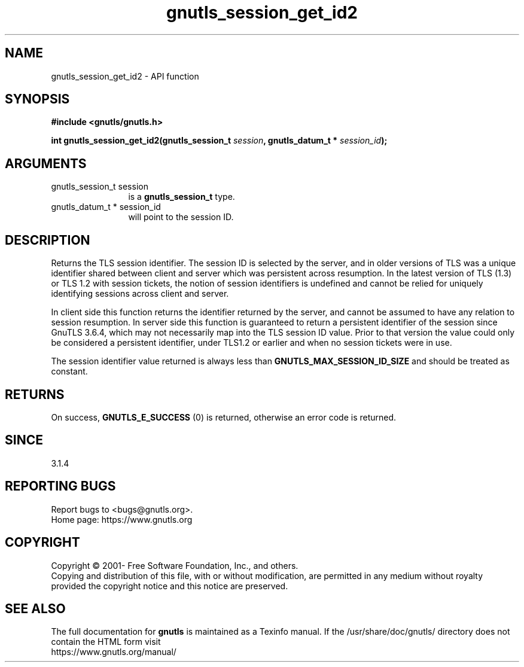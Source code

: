 .\" DO NOT MODIFY THIS FILE!  It was generated by gdoc.
.TH "gnutls_session_get_id2" 3 "3.7.9" "gnutls" "gnutls"
.SH NAME
gnutls_session_get_id2 \- API function
.SH SYNOPSIS
.B #include <gnutls/gnutls.h>
.sp
.BI "int gnutls_session_get_id2(gnutls_session_t " session ", gnutls_datum_t * " session_id ");"
.SH ARGUMENTS
.IP "gnutls_session_t session" 12
is a \fBgnutls_session_t\fP type.
.IP "gnutls_datum_t * session_id" 12
will point to the session ID.
.SH "DESCRIPTION"
Returns the TLS session identifier. The session ID is selected by the
server, and in older versions of TLS was a unique identifier shared
between client and server which was persistent across resumption.
In the latest version of TLS (1.3) or TLS 1.2 with session tickets, the
notion of session identifiers is undefined and cannot be relied for uniquely
identifying sessions across client and server.

In client side this function returns the identifier returned by the
server, and cannot be assumed to have any relation to session resumption.
In server side this function is guaranteed to return a persistent
identifier of the session since GnuTLS 3.6.4, which may not necessarily
map into the TLS session ID value. Prior to that version the value
could only be considered a persistent identifier, under TLS1.2 or earlier
and when no session tickets were in use.

The session identifier value returned is always less than
\fBGNUTLS_MAX_SESSION_ID_SIZE\fP and should be treated as constant.
.SH "RETURNS"
On success, \fBGNUTLS_E_SUCCESS\fP (0) is returned, otherwise
an error code is returned.
.SH "SINCE"
3.1.4
.SH "REPORTING BUGS"
Report bugs to <bugs@gnutls.org>.
.br
Home page: https://www.gnutls.org

.SH COPYRIGHT
Copyright \(co 2001- Free Software Foundation, Inc., and others.
.br
Copying and distribution of this file, with or without modification,
are permitted in any medium without royalty provided the copyright
notice and this notice are preserved.
.SH "SEE ALSO"
The full documentation for
.B gnutls
is maintained as a Texinfo manual.
If the /usr/share/doc/gnutls/
directory does not contain the HTML form visit
.B
.IP https://www.gnutls.org/manual/
.PP
